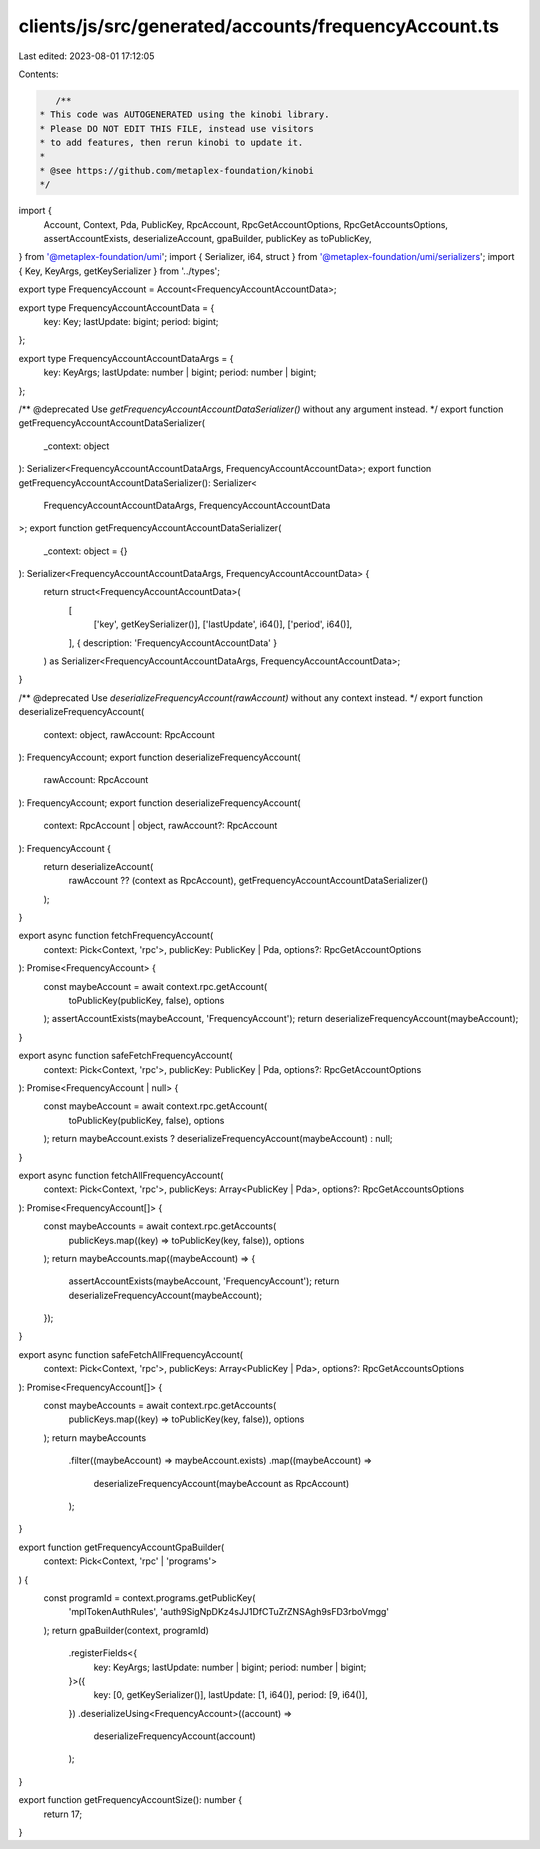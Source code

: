 clients/js/src/generated/accounts/frequencyAccount.ts
=====================================================

Last edited: 2023-08-01 17:12:05

Contents:

.. code-block:: ts

    /**
 * This code was AUTOGENERATED using the kinobi library.
 * Please DO NOT EDIT THIS FILE, instead use visitors
 * to add features, then rerun kinobi to update it.
 *
 * @see https://github.com/metaplex-foundation/kinobi
 */

import {
  Account,
  Context,
  Pda,
  PublicKey,
  RpcAccount,
  RpcGetAccountOptions,
  RpcGetAccountsOptions,
  assertAccountExists,
  deserializeAccount,
  gpaBuilder,
  publicKey as toPublicKey,
} from '@metaplex-foundation/umi';
import { Serializer, i64, struct } from '@metaplex-foundation/umi/serializers';
import { Key, KeyArgs, getKeySerializer } from '../types';

export type FrequencyAccount = Account<FrequencyAccountAccountData>;

export type FrequencyAccountAccountData = {
  key: Key;
  lastUpdate: bigint;
  period: bigint;
};

export type FrequencyAccountAccountDataArgs = {
  key: KeyArgs;
  lastUpdate: number | bigint;
  period: number | bigint;
};

/** @deprecated Use `getFrequencyAccountAccountDataSerializer()` without any argument instead. */
export function getFrequencyAccountAccountDataSerializer(
  _context: object
): Serializer<FrequencyAccountAccountDataArgs, FrequencyAccountAccountData>;
export function getFrequencyAccountAccountDataSerializer(): Serializer<
  FrequencyAccountAccountDataArgs,
  FrequencyAccountAccountData
>;
export function getFrequencyAccountAccountDataSerializer(
  _context: object = {}
): Serializer<FrequencyAccountAccountDataArgs, FrequencyAccountAccountData> {
  return struct<FrequencyAccountAccountData>(
    [
      ['key', getKeySerializer()],
      ['lastUpdate', i64()],
      ['period', i64()],
    ],
    { description: 'FrequencyAccountAccountData' }
  ) as Serializer<FrequencyAccountAccountDataArgs, FrequencyAccountAccountData>;
}

/** @deprecated Use `deserializeFrequencyAccount(rawAccount)` without any context instead. */
export function deserializeFrequencyAccount(
  context: object,
  rawAccount: RpcAccount
): FrequencyAccount;
export function deserializeFrequencyAccount(
  rawAccount: RpcAccount
): FrequencyAccount;
export function deserializeFrequencyAccount(
  context: RpcAccount | object,
  rawAccount?: RpcAccount
): FrequencyAccount {
  return deserializeAccount(
    rawAccount ?? (context as RpcAccount),
    getFrequencyAccountAccountDataSerializer()
  );
}

export async function fetchFrequencyAccount(
  context: Pick<Context, 'rpc'>,
  publicKey: PublicKey | Pda,
  options?: RpcGetAccountOptions
): Promise<FrequencyAccount> {
  const maybeAccount = await context.rpc.getAccount(
    toPublicKey(publicKey, false),
    options
  );
  assertAccountExists(maybeAccount, 'FrequencyAccount');
  return deserializeFrequencyAccount(maybeAccount);
}

export async function safeFetchFrequencyAccount(
  context: Pick<Context, 'rpc'>,
  publicKey: PublicKey | Pda,
  options?: RpcGetAccountOptions
): Promise<FrequencyAccount | null> {
  const maybeAccount = await context.rpc.getAccount(
    toPublicKey(publicKey, false),
    options
  );
  return maybeAccount.exists ? deserializeFrequencyAccount(maybeAccount) : null;
}

export async function fetchAllFrequencyAccount(
  context: Pick<Context, 'rpc'>,
  publicKeys: Array<PublicKey | Pda>,
  options?: RpcGetAccountsOptions
): Promise<FrequencyAccount[]> {
  const maybeAccounts = await context.rpc.getAccounts(
    publicKeys.map((key) => toPublicKey(key, false)),
    options
  );
  return maybeAccounts.map((maybeAccount) => {
    assertAccountExists(maybeAccount, 'FrequencyAccount');
    return deserializeFrequencyAccount(maybeAccount);
  });
}

export async function safeFetchAllFrequencyAccount(
  context: Pick<Context, 'rpc'>,
  publicKeys: Array<PublicKey | Pda>,
  options?: RpcGetAccountsOptions
): Promise<FrequencyAccount[]> {
  const maybeAccounts = await context.rpc.getAccounts(
    publicKeys.map((key) => toPublicKey(key, false)),
    options
  );
  return maybeAccounts
    .filter((maybeAccount) => maybeAccount.exists)
    .map((maybeAccount) =>
      deserializeFrequencyAccount(maybeAccount as RpcAccount)
    );
}

export function getFrequencyAccountGpaBuilder(
  context: Pick<Context, 'rpc' | 'programs'>
) {
  const programId = context.programs.getPublicKey(
    'mplTokenAuthRules',
    'auth9SigNpDKz4sJJ1DfCTuZrZNSAgh9sFD3rboVmgg'
  );
  return gpaBuilder(context, programId)
    .registerFields<{
      key: KeyArgs;
      lastUpdate: number | bigint;
      period: number | bigint;
    }>({
      key: [0, getKeySerializer()],
      lastUpdate: [1, i64()],
      period: [9, i64()],
    })
    .deserializeUsing<FrequencyAccount>((account) =>
      deserializeFrequencyAccount(account)
    );
}

export function getFrequencyAccountSize(): number {
  return 17;
}


